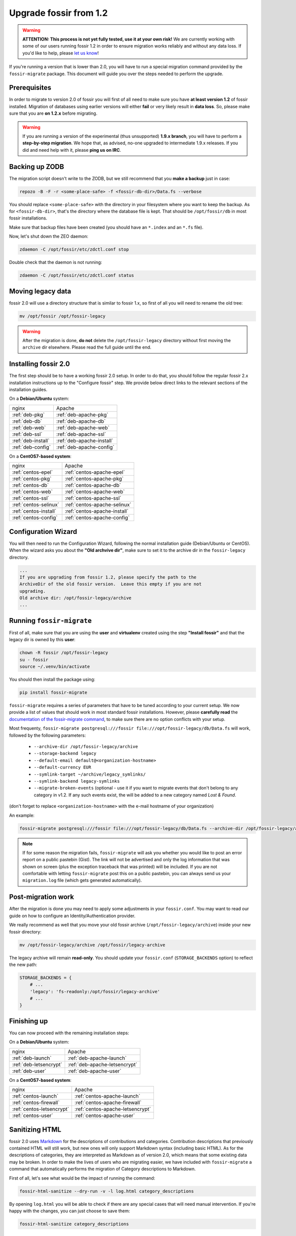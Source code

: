 Upgrade fossir from 1.2
=======================

.. warning::
    **ATTENTION: This process is not yet fully tested, use it at your own risk!**
    We are currently working with some of our users running fossir 1.2 in order to ensure migration works reliably
    and without any data loss. If you'd like to help, please `let us know <https://getfossir.io/contact/>`_!


If you're running a version that is lower than 2.0, you will have to run a special migration command provided by the
``fossir-migrate`` package. This document will guide you over the steps needed to perform the upgrade.


Prerequisites
-------------

In order to migrate to version 2.0 of fossir you will first of all need to make sure you have **at least version 1.2**
of fossir installed. Migration of databases using earlier versions will either **fail** or very likely result in
**data loss**. So, please make sure that you are **on 1.2.x** before migrating.

.. warning::

    If you are running a version of the experimental (thus unsupported) **1.9.x branch**, you will have to perform a
    **step-by-step migration**. We hope that, as advised, no-one upgraded to intermediate 1.9.x releases. If you did and
    need help with it, please **ping us on IRC**.


Backing up ZODB
---------------

The migration script doesn't write to the ZODB, but we still recommend that you **make a backup** just in case:

.. code-block:: shell

    repozo -B -F -r <some-place-safe> -f <fossir-db-dir>/Data.fs --verbose


You should replace ``<some-place-safe>`` with the directory in your filesystem where you want to keep the backup.
As for ``<fossir-db-dir>``, that's the directory where the database file is kept. That should be ``/opt/fossir/db`` in
most fossir installations.

Make sure that backup files have been created (you should have an ``*.index`` and an ``*.fs`` file).

Now, let's shut down the ZEO daemon:

.. code-block:: shell

    zdaemon -C /opt/fossir/etc/zdctl.conf stop

Double check that the daemon is not running:

.. code-block:: shell

    zdaemon -C /opt/fossir/etc/zdctl.conf status


Moving legacy data
------------------

fossir 2.0 will use a directory structure that is similar to fossir 1.x, so first of all you will need to rename the old
tree:

.. code-block:: shell

    mv /opt/fossir /opt/fossir-legacy


.. warning::

    After the migration is done, **do not** delete the ``/opt/fossir-legacy`` directory without first moving the
    ``archive`` dir elsewhere. Please read the full guide until the end.



Installing fossir 2.0
---------------------

The first step should be to have a working fossir 2.0 setup. In order to do that, you should follow the regular fossir
2.x installation instructions up to the "Configure fossir" step.  We provide below direct links to the relevant sections
of the installation guides.

On a **Debian/Ubuntu** system:

=========================  =========================
nginx                      Apache
-------------------------  -------------------------
:ref:`deb-pkg`             :ref:`deb-apache-pkg`
:ref:`deb-db`              :ref:`deb-apache-db`
:ref:`deb-web`             :ref:`deb-apache-web`
:ref:`deb-ssl`             :ref:`deb-apache-ssl`
:ref:`deb-install`         :ref:`deb-apache-install`
:ref:`deb-config`          :ref:`deb-apache-config`
=========================  =========================

On a **CentOS7-based system**:

============================  ============================
nginx                         Apache
----------------------------  ----------------------------
:ref:`centos-epel`            :ref:`centos-apache-epel`
:ref:`centos-pkg`             :ref:`centos-apache-pkg`
:ref:`centos-db`              :ref:`centos-apache-db`
:ref:`centos-web`             :ref:`centos-apache-web`
:ref:`centos-ssl`             :ref:`centos-apache-ssl`
:ref:`centos-selinux`         :ref:`centos-apache-selinux`
:ref:`centos-install`         :ref:`centos-apache-install`
:ref:`centos-config`          :ref:`centos-apache-config`
============================  ============================


Configuration Wizard
--------------------

You will then need to run the Configuration Wizard, following the normal installation guide (Debian/Ubuntu or CentOS).
When the wizard asks you about the **"Old archvive dir"**, make sure to set it to the archive dir in the
``fossir-legacy`` directory.


.. code-block:: none

    ...
    If you are upgrading from fossir 1.2, please specify the path to the
    ArchiveDir of the old fossir version.  Leave this empty if you are not
    upgrading.
    Old archive dir: /opt/fossir-legacy/archive
    ...


Running ``fossir-migrate``
--------------------------

First of all, make sure that you are using the **user** and **virtualenv** created using the step **"Install fossir"** and that the legacy dir is owned by this **user**:

.. code-block:: shell

    chown -R fossir /opt/fossir-legacy
    su - fossir
    source ~/.venv/bin/activate


You should then install the package using:

.. code-block:: shell

   pip install fossir-migrate


``fossir-migrate`` requires a series of parameters that have to be tuned according to your current setup. We now provide
a list of values that should work in most standard fossir installations. However, please **carefully read** the
`documentation of the fossir-migrate command <https://github.com/fossir/fossir-migrate>`_, to make
sure there are no option conflicts with your setup.

Most frequenty, ``fossir-migrate postgresql:///fossir file:///opt/fossir-legacy/db/Data.fs`` will work, followed by the following
parameters:

 * ``--archive-dir /opt/fossir-legacy/archive``
 * ``--storage-backend legacy``
 * ``--default-email default@<organization-hostname>``
 * ``--default-currency EUR``
 * ``--symlink-target ~/archive/legacy_symlinks/``
 * ``--symlink-backend legacy-symlinks``
 * ``--migrate-broken-events`` (optional - use it if you want to migrate events that don't
   belong to any category in v1.2.  If any such events exist, the will be added to a new category
   named *Lost & Found*.

(don't forget to replace ``<organization-hostname>`` with the e-mail hostname of your organization)

An example:

.. code-block:: shell

    fossir-migrate postgresql:///fossir file:///opt/fossir-legacy/db/Data.fs --archive-dir /opt/fossir-legacy/archive --storage-backend legacy --default-email default@acme.example.com --default-currency EUR --symlink-target ~/archive/legacy_symlinks/ --symlink-backend legacy-symlinks --migrate-broken-events


.. note::

    If for some reason the migration fails, ``fossir-migrate`` will ask you whether you would like to post an error report
    on a public pastebin (Gist). The link will not be advertised and only the log information that was shown on screen
    (plus the exception traceback that was printed) will be included. If you are not comfortable with letting
    ``fossir-migrate`` post this on a public pastebin, you can always send us your ``migration.log`` file (which gets
    generated automatically).


Post-migration work
-------------------

After the migration is done you may need to apply some adjustments in your ``fossir.conf``. You may want to read our
guide on how to configure an Identity/Authentication provider.

We really recommend as well that you move your old fossir archive (``/opt/fossir-legacy/archive``) inside your new
fossir directory:

.. code-block:: shell

    mv /opt/fossir-legacy/archive /opt/fossir/legacy-archive

The legacy archive will remain **read-only**. You should update your ``fossir.conf`` (``STORAGE_BACKENDS`` option) to
reflect the new path:

.. code-block:: python

    STORAGE_BACKENDS = {
        # ...
        'legacy': 'fs-readonly:/opt/fossir/legacy-archive'
        # ...
    }


Finishing up
------------

You can now proceed with the remaining installation steps:

On a **Debian/Ubuntu** system:

=============================  =============================
nginx                          Apache
-----------------------------  -----------------------------
:ref:`deb-launch`              :ref:`deb-apache-launch`
:ref:`deb-letsencrypt`         :ref:`deb-apache-letsencrypt`
:ref:`deb-user`                :ref:`deb-apache-user`
=============================  =============================


On a **CentOS7-based system**:

================================  ================================
nginx                             Apache
--------------------------------  --------------------------------
:ref:`centos-launch`              :ref:`centos-apache-launch`
:ref:`centos-firewall`            :ref:`centos-apache-firewall`
:ref:`centos-letsencrypt`         :ref:`centos-apache-letsencrypt`
:ref:`centos-user`                :ref:`centos-apache-user`
================================  ================================


Sanitizing HTML
---------------

fossir 2.0 uses `Markdown <https://en.wikipedia.org/wiki/Markdown>`_ for the descriptions of contributions and
categories. Contribution descriptions that previously contained HTML will still work, but new ones will only support
Markdown syntax (including basic HTML).
As for the descriptions of categories, they are interpreted as Markdown as of version 2.0, which means that some
existing data may be broken. In order to make the lives of users who are migrating easier, we have included with
``fossir-migrate`` a command that automatically performs the migration of Category descriptions to Markdown.

First of all, let's see what would be the impact of running the command:

.. code-block:: shell

    fossir-html-sanitize --dry-run -v -l log.html category_descriptions

By opening ``log.html`` you will be able to check if there are any special cases that will need manual intervention.
If you're happy with the changes, you can just choose to save them:

.. code-block:: shell

    fossir-html-sanitize category_descriptions


Removing old data
-----------------

Even if you're sure the migration succeeded and all data was kept, please keep around the backup of your ZODB you
made at the beginning of this guide. **After** and **only after** having **moved the legacy archive** to the new fossir
dir and stored a **backup of your ZODB** in a safe place, you can proceed to delete the old ``/opt/fossir`` directory:

.. code-block:: shell

    rm -rf /opt/fossir-legacy
